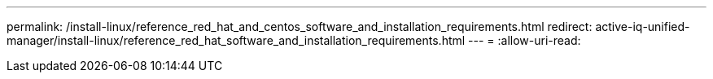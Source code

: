 ---
permalink: /install-linux/reference_red_hat_and_centos_software_and_installation_requirements.html 
redirect: active-iq-unified-manager/install-linux/reference_red_hat_software_and_installation_requirements.html 
---
= 
:allow-uri-read: 


